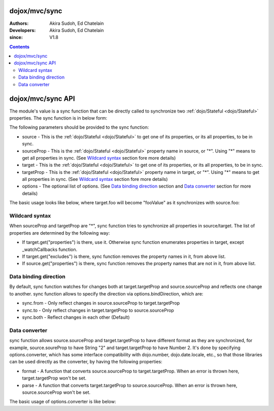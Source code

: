 .. _dojox/mvc/sync:

==============
dojox/mvc/sync
==============

:Authors: Akira Sudoh, Ed Chatelain
:Developers: Akira Sudoh, Ed Chatelain
:since: V1.8

.. contents ::
  :depth: 2

==================
dojox/mvc/sync API
==================

The module's value is a sync function that can be directly called to synchronize two :ref:`dojo/Stateful <dojo/Stateful>` properties.
The sync function is in below form:

.. js ::

  sync(source, sourceProp, target, targetProp, options);

The following parameters should be provided to the sync function:

* source - This is the :ref:`dojo/Stateful <dojo/Stateful>` to get one of its properties, or its all properties, to be in sync.
* sourceProp - This is the :ref:`dojo/Stateful <dojo/Stateful>` property name in source, or "*". Using "*" means to get all properties in sync. (See `Wildcard syntax`_ section fore more details)
* target - This is the :ref:`dojo/Stateful <dojo/Stateful>` to get one of its properties, or its all properties, to be in sync.
* targetProp - This is the :ref:`dojo/Stateful <dojo/Stateful>` property name in target, or "*". Using "*" means to get all properties in sync. (See `Wildcard syntax`_ section fore more details)
* options - The optional list of options. (See `Data binding direction`_ section and `Data converter`_ section for more details)

The basic usage looks like below, where target.foo will become "fooValue" as it synchronizes with source.foo:

.. js ::

  require(["dojo/Stateful", "dojox/mvc/sync"], function(Stateful, sync){
    var source = new Stateful({foo: "fooValue"}),
     target = new Stateful();
    sync(source, "foo", target, "foo");
  });

---------------
Wildcard syntax
---------------

When sourceProp and targetProp are "*", sync function tries to synchronize all properties in source/target. The list of properties are determined by the following way:

* If target.get("properties") is there, use it. Otherwise sync function enumerates properties in target, except _watchCallbacks function.
* If target.get("excludes") is there, sync function removes the property names in it, from above list.
* If source.get("properties") is there, sync function removes the property names that are not in it, from above list.

----------------------
Data binding direction
----------------------

By default, sync function watches for changes both at target.targetProp and source.sourceProp and reflects one change to another. sync function allows to specify the direction via options.bindDirection, which are:

* sync.from - Only reflect changes in source.sourceProp to target.targetProp
* sync.to - Only reflect changes in target.targetProp to source.sourceProp
* sync.both - Reflect changes in each other (Default)

--------------
Data converter
--------------

sync function allows source.sourceProp and target.targetProp to have different format as they are synchronized, for example, source.soureProp to have String "2" and target.targetProp to have Number 2. It's done by specifying options.converter, which has some interface compatibility with dojo.number, dojo.date.locale, etc., so that those libraries can be used directly as the converter, by having the following properties:

* format - A function that converts source.sourceProp to target.targetProp. When an error is thrown here, target.targetProp won't be set.
* parse - A function that converts target.targetProp to source.sourceProp. When an error is thrown here, source.sourceProp won't be set.

The basic usage of options.converter is like below:

.. js ::

  sync(source, sourceProp, target, targetProp, {
    converter: {
      format: function(value){
        return "" + value; // Simple conversion from number to string
      },
      parse: function(value){
        return value - 0; // Simple conversion from string to number
      }
    }
  });
